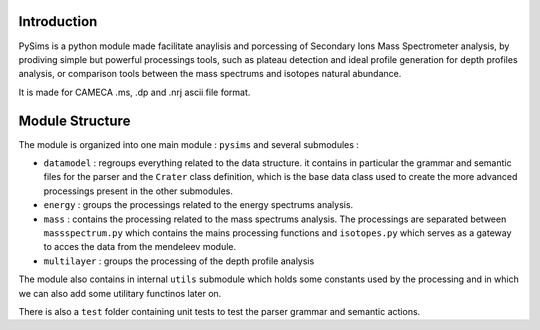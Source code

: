 Introduction
============

PySims is a python module made facilitate anaylisis and porcessing of
Secondary Ions Mass Spectrometer analysis, by prodiving simple but
powerful processings tools, such as plateau detection and ideal
profile generation for depth profiles analysis, or comparison tools
between the mass spectrums and isotopes natural abundance.

It is made for CAMECA .ms, .dp and .nrj ascii file format.

Module Structure
================

The module is organized into one main module : ``pysims`` and several
submodules :

- ``datamodel`` : regroups everything related to the data structure. it
  contains in particular the grammar and semantic files for the parser
  and the ``Crater`` class definition, which is the base data class
  used to create the more advanced processings present in the other
  submodules.
- ``energy`` : groups the processings related to the energy spectrums
  analysis.
- ``mass`` : contains the processing related to the mass spectrums analysis. The
  processings are separated between ``massspectrum.py`` which contains
  the mains processing functions and ``isotopes.py`` which serves as a
  gateway to acces the data from the mendeleev module.
- ``multilayer`` : groups the processing of the depth profile analysis

The module also contains in internal ``utils`` submodule which holds
some constants used by the processing and in which we can also add
some utilitary functinos later on.

There is also a ``test`` folder containing unit tests to test the
parser grammar and semantic actions.

